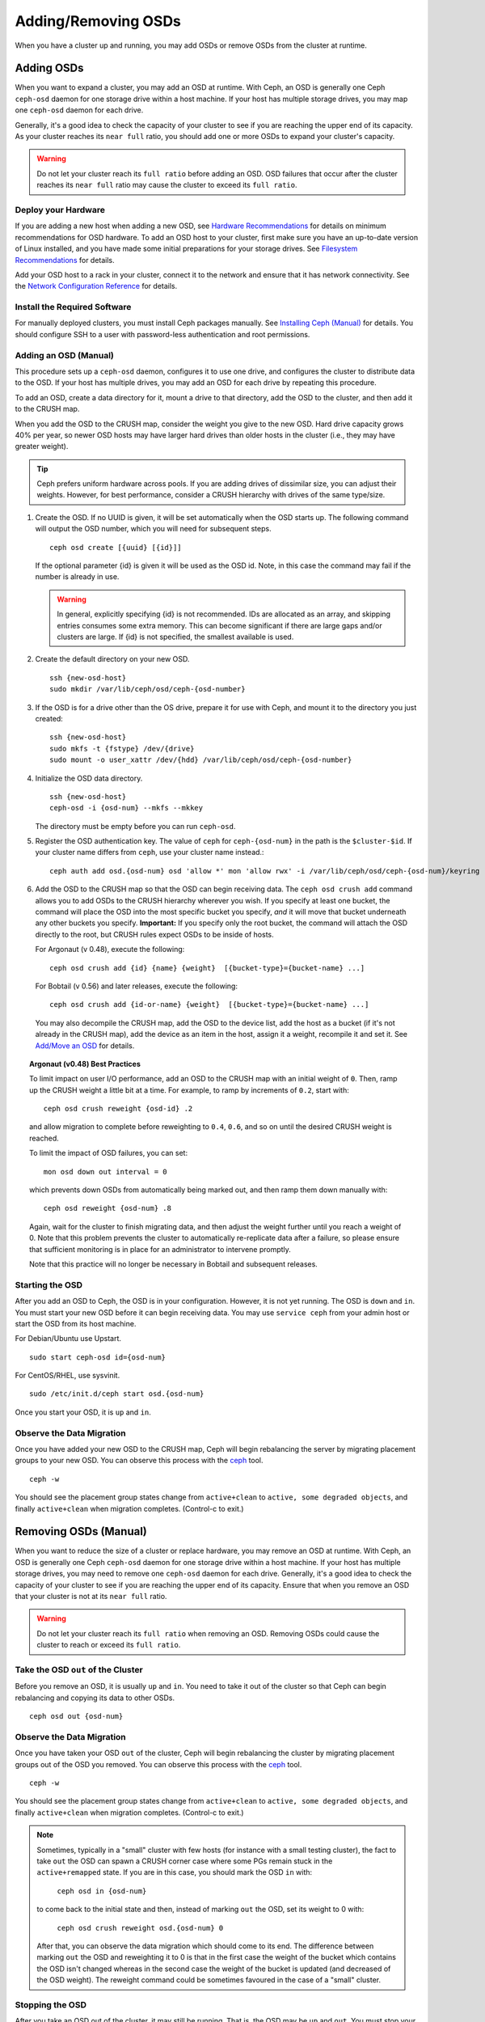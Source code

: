 ======================
 Adding/Removing OSDs
======================

When you have a cluster up and running, you may add OSDs or remove OSDs
from the cluster at runtime. 

Adding OSDs
===========

When you want to expand a cluster, you may add an OSD at runtime. With Ceph, an
OSD is generally one Ceph ``ceph-osd`` daemon for one storage drive within a
host machine. If your host has multiple storage drives, you may map one
``ceph-osd`` daemon for each drive.

Generally, it's a good idea to check the capacity of your cluster to see if you
are reaching the upper end of its capacity. As your cluster reaches its ``near
full`` ratio, you should add one or more OSDs to expand your cluster's capacity.

.. warning:: Do not let your cluster reach its ``full ratio`` before
   adding an OSD. OSD failures that occur after the cluster reaches 
   its ``near full`` ratio may cause the cluster to exceed its
   ``full ratio``.

Deploy your Hardware
--------------------

If you are adding a new host when adding a new OSD,  see `Hardware
Recommendations`_ for details on minimum recommendations for OSD hardware. To
add an OSD host to your cluster, first make sure you have an up-to-date version
of Linux installed, and you have made some initial preparations for your 
storage drives.  See `Filesystem Recommendations`_ for details.

Add your OSD host to a rack in your cluster, connect it to the network
and ensure that it has network connectivity. See the `Network Configuration
Reference`_ for details.

.. _Hardware Recommendations: ../../../start/hardware-recommendations
.. _Filesystem Recommendations: ../../configuration/filesystem-recommendations
.. _Network Configuration Reference: ../../configuration/network-config-ref

Install the Required Software
-----------------------------

For manually deployed clusters, you must install Ceph packages
manually. See `Installing Ceph (Manual)`_ for details.
You should configure SSH to a user with password-less authentication
and root permissions.

.. _Installing Ceph (Manual): ../../../install


Adding an OSD (Manual)
----------------------

This procedure sets up a ``ceph-osd`` daemon, configures it to use one drive,
and configures the cluster to distribute data to the OSD. If your host has
multiple drives, you may add an OSD for each drive by repeating this procedure.

To add an OSD, create a data directory for it, mount a drive to that directory, 
add the OSD to the cluster, and then add it to the CRUSH map.

When you add the OSD to the CRUSH map, consider the weight you give to the new
OSD. Hard drive capacity grows 40% per year, so newer OSD hosts may have larger
hard drives than older hosts in the cluster (i.e., they may have greater 
weight).

.. tip:: Ceph prefers uniform hardware across pools. If you are adding drives
   of dissimilar size, you can adjust their weights. However, for best 
   performance, consider a CRUSH hierarchy with drives of the same type/size.

#. Create the OSD. If no UUID is given, it will be set automatically when the 
   OSD starts up. The following command will output the OSD number, which you 
   will need for subsequent steps. ::
	
	ceph osd create [{uuid} [{id}]]

   If the optional parameter {id} is given it will be used as the OSD id.
   Note, in this case the command may fail if the number is already in use.

   .. warning:: In general, explicitly specifying {id} is not recommended.
      IDs are allocated as an array, and skipping entries consumes some extra
      memory. This can become significant if there are large gaps and/or
      clusters are large. If {id} is not specified, the smallest available is
      used.

#. Create the default directory on your new OSD. :: 

	ssh {new-osd-host}
	sudo mkdir /var/lib/ceph/osd/ceph-{osd-number}
	

#. If the OSD is for a drive other than the OS drive, prepare it 
   for use with Ceph, and mount it to the directory you just created:: 

	ssh {new-osd-host}
	sudo mkfs -t {fstype} /dev/{drive}
	sudo mount -o user_xattr /dev/{hdd} /var/lib/ceph/osd/ceph-{osd-number}

	
#. Initialize the OSD data directory. :: 

	ssh {new-osd-host}
	ceph-osd -i {osd-num} --mkfs --mkkey
	
   The directory must be empty before you can run ``ceph-osd``.

#. Register the OSD authentication key. The value of ``ceph`` for 
   ``ceph-{osd-num}`` in the path is the ``$cluster-$id``.  If your 
   cluster name differs from ``ceph``, use your cluster name instead.::

	ceph auth add osd.{osd-num} osd 'allow *' mon 'allow rwx' -i /var/lib/ceph/osd/ceph-{osd-num}/keyring


#. Add the OSD to the CRUSH map so that the OSD can begin receiving data. The 
   ``ceph osd crush add`` command allows you to add OSDs to the CRUSH hierarchy 
   wherever you wish. If you specify at least one bucket, the command 
   will place the OSD into the most specific bucket you specify, *and* it will 
   move that bucket underneath any other buckets you specify. **Important:** If 
   you specify only the root bucket, the command will attach the OSD directly 
   to the root, but CRUSH rules expect OSDs to be inside of hosts.
      
   For Argonaut (v 0.48), execute the following::

	ceph osd crush add {id} {name} {weight}  [{bucket-type}={bucket-name} ...]

   For Bobtail (v 0.56) and later releases, execute the following:: 

	ceph osd crush add {id-or-name} {weight}  [{bucket-type}={bucket-name} ...]

   You may also decompile the CRUSH map, add the OSD to the device list, add the 
   host as a bucket (if it's not already in the CRUSH map), add the device as an 
   item in the host, assign it a weight, recompile it and set it. See 
   `Add/Move an OSD`_ for details.


.. topic:: Argonaut (v0.48) Best Practices

 To limit impact on user I/O performance, add an OSD to the CRUSH map
 with an initial weight of ``0``. Then, ramp up the CRUSH weight a
 little bit at a time.  For example, to ramp by increments of ``0.2``,
 start with::

      ceph osd crush reweight {osd-id} .2

 and allow migration to complete before reweighting to ``0.4``,
 ``0.6``, and so on until the desired CRUSH weight is reached.

 To limit the impact of OSD failures, you can set::

      mon osd down out interval = 0

 which prevents down OSDs from automatically being marked out, and then
 ramp them down manually with::

      ceph osd reweight {osd-num} .8

 Again, wait for the cluster to finish migrating data, and then adjust
 the weight further until you reach a weight of 0.  Note that this
 problem prevents the cluster to automatically re-replicate data after
 a failure, so please ensure that sufficient monitoring is in place for
 an administrator to intervene promptly.

 Note that this practice will no longer be necessary in Bobtail and
 subsequent releases.


Starting the OSD
----------------

After you add an OSD to Ceph, the OSD is in your configuration. However, 
it is not yet running. The OSD is ``down`` and ``in``. You must start 
your new OSD before it can begin receiving data. You may use
``service ceph`` from your admin host or start the OSD from its host
machine.

For Debian/Ubuntu use Upstart. ::

	sudo start ceph-osd id={osd-num}

For CentOS/RHEL, use sysvinit. ::

	sudo /etc/init.d/ceph start osd.{osd-num}


Once you start your OSD, it is ``up`` and ``in``.


Observe the Data Migration
--------------------------

Once you have added your new OSD to the CRUSH map, Ceph  will begin rebalancing
the server by migrating placement groups to your new OSD. You can observe this
process with  the `ceph`_ tool. :: 

	ceph -w

You should see the placement group states change from ``active+clean`` to
``active, some degraded objects``, and finally ``active+clean`` when migration
completes. (Control-c to exit.)


.. _Add/Move an OSD: ../crush-map#addosd
.. _ceph: ../monitoring



Removing OSDs (Manual)
======================

When you want to reduce the size of a cluster or replace hardware, you may
remove an OSD at runtime. With Ceph, an OSD is generally one Ceph ``ceph-osd``
daemon for one storage drive within a host machine. If your host has multiple
storage drives, you may need to remove one ``ceph-osd`` daemon for each drive.
Generally, it's a good idea to check the capacity of your cluster to see if you
are reaching the upper end of its capacity. Ensure that when you remove an OSD
that your cluster is not at its ``near full`` ratio.

.. warning:: Do not let your cluster reach its ``full ratio`` when
   removing an OSD. Removing OSDs could cause the cluster to reach 
   or exceed its ``full ratio``.
   

Take the OSD ``out`` of the Cluster
-----------------------------------

Before you remove an OSD, it is usually ``up`` and ``in``.  You need to take it
out of the cluster so that Ceph can begin rebalancing and copying its data to
other OSDs. :: 

	ceph osd out {osd-num}


Observe the Data Migration
--------------------------

Once you have taken your OSD ``out`` of the cluster, Ceph  will begin
rebalancing the cluster by migrating placement groups out of the OSD you
removed. You can observe  this process with  the `ceph`_ tool. :: 

	ceph -w

You should see the placement group states change from ``active+clean`` to
``active, some degraded objects``, and finally ``active+clean`` when migration
completes. (Control-c to exit.)

.. note:: Sometimes, typically in a "small" cluster with few hosts (for
   instance with a small testing cluster), the fact to take ``out`` the
   OSD can spawn a CRUSH corner case where some PGs remain stuck in the
   ``active+remapped`` state. If you are in this case, you should mark
   the OSD ``in`` with:

       ``ceph osd in {osd-num}``

   to come back to the initial state and then, instead of marking ``out``
   the OSD, set its weight to 0 with:

       ``ceph osd crush reweight osd.{osd-num} 0``

   After that, you can observe the data migration which should come to its
   end. The difference between marking ``out`` the OSD and reweighting it
   to 0 is that in the first case the weight of the bucket which contains
   the OSD isn't changed whereas in the second case the weight of the bucket
   is updated (and decreased of the OSD weight). The reweight command could
   be sometimes favoured in the case of a "small" cluster.



Stopping the OSD
----------------

After you take an OSD out of the cluster, it may still be running. 
That is, the OSD may be ``up`` and ``out``. You must stop 
your OSD before you remove it from the configuration. :: 

	ssh {osd-host}
	sudo /etc/init.d/ceph stop osd.{osd-num}

Once you stop your OSD, it is ``down``. 


Removing the OSD
----------------

This procedure removes an OSD from a cluster map, removes its authentication
key, removes the OSD from the OSD map, and removes the OSD from the
``ceph.conf`` file. If your host has multiple drives, you may need to remove an
OSD for each drive by repeating this procedure.


#. Remove the OSD from the CRUSH map so that it no longer receives data. You may
   also decompile the CRUSH map, remove the OSD from the device list, remove the
   device as an item in the host bucket or remove the host  bucket (if it's in the
   CRUSH map and you intend to remove the host), recompile the map and set it. 
   See `Remove an OSD`_ for details. :: 

	ceph osd crush remove {name}
	
#. Remove the OSD authentication key. ::

	ceph auth del osd.{osd-num}
	
   The value of ``ceph`` for ``ceph-{osd-num}`` in the path is the ``$cluster-$id``. 
   If your cluster name differs from ``ceph``, use your cluster name instead.	
	
#. Remove the OSD. ::

	ceph osd rm {osd-num}
	#for example
	ceph osd rm 1
	
#. Navigate to the host where you keep the master copy of the cluster's 
   ``ceph.conf`` file. ::

	ssh {admin-host}
	cd /etc/ceph
	vim ceph.conf

#. Remove the OSD entry from your ``ceph.conf`` file (if it exists). ::

	[osd.1]
		host = {hostname}
 
#. From the host where you keep the master copy of the cluster's ``ceph.conf`` file, 
   copy the updated ``ceph.conf`` file to the ``/etc/ceph`` directory of other 
   hosts in your cluster.
   
		
	
.. _Remove an OSD: ../crush-map#removeosd
